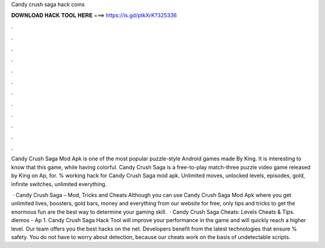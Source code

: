 Candy crush saga hack coins



𝐃𝐎𝐖𝐍𝐋𝐎𝐀𝐃 𝐇𝐀𝐂𝐊 𝐓𝐎𝐎𝐋 𝐇𝐄𝐑𝐄 ===> https://is.gd/ptkXrK?325336



.



.



.



.



.



.



.



.



.



.



.



.

Candy Crush Saga Mod Apk is one of the most popular puzzle-style Android games made By King. It is interesting to know that this game, while having colorful. Candy Crush Saga is a free-to-play match-three puzzle video game released by King on Ap, for. % working hack for Candy Crush Saga mod apk. Unlimited moves, unlocked levels, episodes, gold, infinite switches, unlimited everything.

 · Candy Crush Saga – Mod, Tricks and Cheats Although you can use Candy Crush Saga Mod Apk where you get unlimited lives, boosters, gold bars, money and everything from our website for free, only tips and tricks to get the enormous fun are the best way to determine your gaming skill.  · Candy Crush Saga Cheats: Levels Cheats & Tips. diemos - Ap 1. Candy Crush Saga Hack Tool will improve your performance in the game and will quickly reach a higher level. Our team offers you the best hacks on the net. Developers benefit from the latest technologies that ensure % safety. You do not have to worry about detection, because our cheats work on the basis of undetectable scripts.
